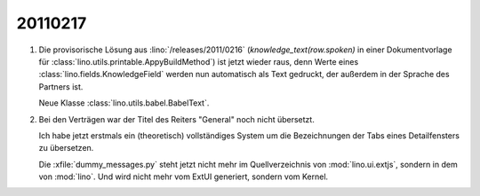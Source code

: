 20110217
========

#.  Die provisorische Lösung aus :lino:`/releases/2011/0216` 
    (`knowledge_text(row.spoken)` in einer Dokumentvorlage 
    für :class:`lino.utils.printable.AppyBuildMethod`)
    ist jetzt wieder raus, denn Werte eines 
    :class:`lino.fields.KnowledgeField`
    werden nun automatisch als Text gedruckt, der 
    außerdem in der Sprache des Partners ist.
    
    Neue Klasse :class:`lino.utils.babel.BabelText`.
    
#.  Bei den Verträgen war der Titel des Reiters "General" noch nicht
    übersetzt.

    Ich habe jetzt erstmals ein (theoretisch) vollständiges System 
    um die Bezeichnungen der Tabs eines Detailfensters zu übersetzen.
    
    Die :xfile:`dummy_messages.py` steht jetzt nicht mehr 
    im Quellverzeichnis von :mod:`lino.ui.extjs`, 
    sondern in dem von :mod:`lino`.
    Und wird nicht mehr vom ExtUI generiert, sondern vom Kernel.

